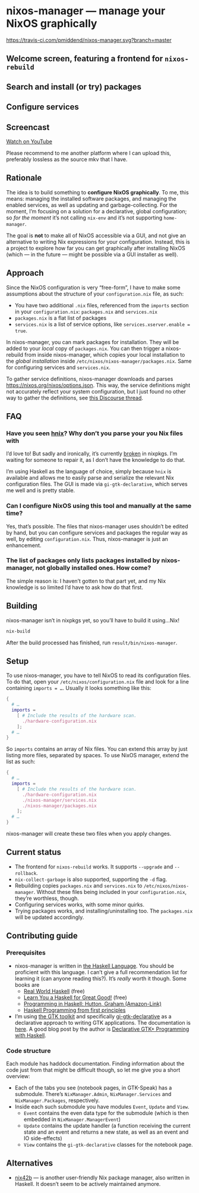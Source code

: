 * nixos-manager — manage your NixOS graphically

[[https://www.gnu.org/licenses/gpl-3.0][https://img.shields.io/badge/License-GPLv3-blue.svg]] [[https://travis-ci.com/pmiddend/nixos-manager.svg?branch=master][https://travis-ci.com/pmiddend/nixos-manager.svg?branch=master]]

** Welcome screen, featuring a frontend for =nixos-rebuild=

[[./screenshots/admin.png]]

** Search and install (or try) packages

[[./screenshots/packages.png]]

** Configure services

[[./screenshots/services.png]]

** Screencast

[[https://www.youtube.com/watch?v=Fa4_9ueOdpY&feature=youtu.be][Watch on YouTube]]

Please recommend to me another platform where I can upload this, preferably lossless as the source mkv that I have.

** Rationale

The idea is to build something to *configure NixOS graphically*. To me, this means: managing the installed software packages, and managing the enabled services, as well as updating and garbage-collecting. For the moment, I’m focusing on a solution for a declarative, global configuration; so /for the moment/ it’s not calling =nix-env= and it’s not supporting =home-manager=.

The goal is *not* to make all of NixOS accessible via a GUI, and not give an alternative to writing Nix expressions for your configuration. Instead, this is a project to explore how far you can get graphically after installing NixOS (which — in the future — might be possible via a GUI installer as well).

** Approach

Since the NixOS configuration is very “free-form”, I have to make some assumptions about the structure of your =configuration.nix= file, as such:

- You have two additional =.nix= files, referenced from the =imports= section in your =configuration.nix=: =packages.nix= and =services.nix=
- =packages.nix= is a flat list of packages
- =services.nix= is a list of service options, like ~services.xserver.enable = true~.

In nixos-manager, you can mark packages for installation. They will be added to your /local/ copy of =packages.nix=. You can then trigger a nixos-rebuild from inside nixos-manager, which copies your local installation to the /global installation/ inside =/etc/nixos/nixos-manager/packages.nix=. Same for configuring services and =services.nix=.

To gather service definitions, nixos-manager downloads and parses https://nixos.org/nixos/options.json. This way, the service definitions might not accurately reflect your system configuration, but I just found no other way to gather the definitions, see [[https://discourse.nixos.org/t/list-available-services-and-their-options/][this Discourse thread]].

** FAQ

*** Have you seen [[https://github.com/haskell-nix/hnix][hnix]]? Why don’t you parse your you Nix files with

I’d love to! But sadly and ironically, it’s currently [[https://github.com/NixOS/nixpkgs/issues/82233][broken]] in nixpkgs. I’m waiting for someone to repair it, as I don’t have the knowledge to do that.

I’m using Haskell as the language of choice, simply because =hnix= is available and allows me to easily parse and serialize the relevant Nix configuration files. The GUI is made via =gi-gtk-declarative=, which serves me well and is pretty stable.

*** Can I configure NixOS using this tool and manually at the same time?

Yes, that’s possible. The files that nixos-manager uses shouldn’t be edited by hand, but you can configure services and packages the regular way as well, by editing =configuration.nix=. Thus, nixos-manager is just an enhancement.

*** The list of packages only lists packages installed by nixos-manager, not globally installed ones. How come?

The simple reason is: I haven’t gotten to that part yet, and my Nix knowledge is so limited I’d have to ask how do that first.

** Building

nixos-manager isn’t in nixpkgs yet, so you’ll have to build it using…Nix!

#+begin_src bash
nix-build
#+end_src

After the build processed has finished, run =result/bin/nixos-manager=.

** Setup

To use nixos-manager, you have to tell NixOS to read its configuration files. To do that, open your =/etc/nixos/configuration.nix= file and look for a line containing ~imports = …~. Usually it looks something like this:

#+begin_src nix
{
  # …
  imports =
    [ # Include the results of the hardware scan.
      ./hardware-configuration.nix
    ];
  # …
}
#+end_src

So =imports= contains an array of Nix files. You can extend this array by just listing more files, separated by spaces. To use NixOS manager, extend the list as such:

#+begin_src nix
{
  # …
  imports =
    [ # Include the results of the hardware scan.
      ./hardware-configuration.nix
      ./nixos-manager/services.nix
      ./nixos-manager/packages.nix
    ];
  # …
}
#+end_src

nixos-manager will create these two files when you apply changes.

** Current status

- The frontend for =nixos-rebuild= works. It supports =--upgrade= and =--rollback=.
- =nix-collect-garbage= is also supported, supporting the =-d= flag.
- Rebuilding copies =packages.nix= and =services.nix= to =/etc/nixos/nixos-manager=. Without these files being included in your =configuration.nix=, they’re worthless, though.
- Configuring services works, with some minor quirks.
- Trying packages works, and installing/uninstalling too. The =packages.nix= will be updated accordingly.
** Contributing guide
*** Prerequisites

- nixos-manager is written in [[https://www.haskell.org/][the Haskell Language]]. You should be proficient with this language. I can’t give a full recommendation list for learning it (can anyone reading this?). It’s /really/ worth it though. Some books are
  - [[http://book.realworldhaskell.org/][Real World Haskell]] (free)
  - [[http://learnyouahaskell.com/][Learn You a Haskell for Great Good!]] (free)
  - [[https://www.amazon.com/Programming-Haskell-Graham-Hutton/dp/1316626229/ref=sr_1_1?dchild=1&keywords=haskell&qid=1585907775&sr=8-1][Programming in Haskell: Hutton, Graham (Amazon-Link)]]
  - [[https://haskellbook.com/][Haskell Programming from first principles]]
- I’m using [[https://www.gtk.org/][the GTK toolkit]] and specifically [[https://owickstrom.github.io/gi-gtk-declarative/][gi-gtk-declarative]] as a declarative approach to writing GTK applications. The documentation is [[https://owickstrom.github.io/gi-gtk-declarative/widgets/the-widget-type/][here]]. A good blog post by the author is [[https://wickstrom.tech/programming/2018/09/04/declarative-gtk-programming-with-haskell.html][Declarative GTK+ Programming with Haskell]].
*** Code structure

Each module has haddock documentation. Finding information about the code just from that might be difficult though, so let me give you a short overview:

- Each of the tabs you see (notebook pages, in GTK-Speak) has a submodule. There’s =NixManager.Admin=, =NixManager.Services= and =NixManager.Packages=, respectively.
- Inside each such submodule you have modules =Event=, =Update= and =View=.
  - =Event= contains the even data type for the submodule (which is then embedded in =NixManager.ManagerEvent=)
  - =Update= contains the update handler (a function receiving the current state and an event and returns a new state, as well as an event and IO side-effects)
  - =View= contains the =gi-gtk-declarative= classes for the notebook page.
** Alternatives

- [[https://gitlab.com/juliendehos/nix42b][nix42b]] — is another user-friendly Nix package manager, also written in Haskell. It doesn’t seem to be actively maintained anymore.
